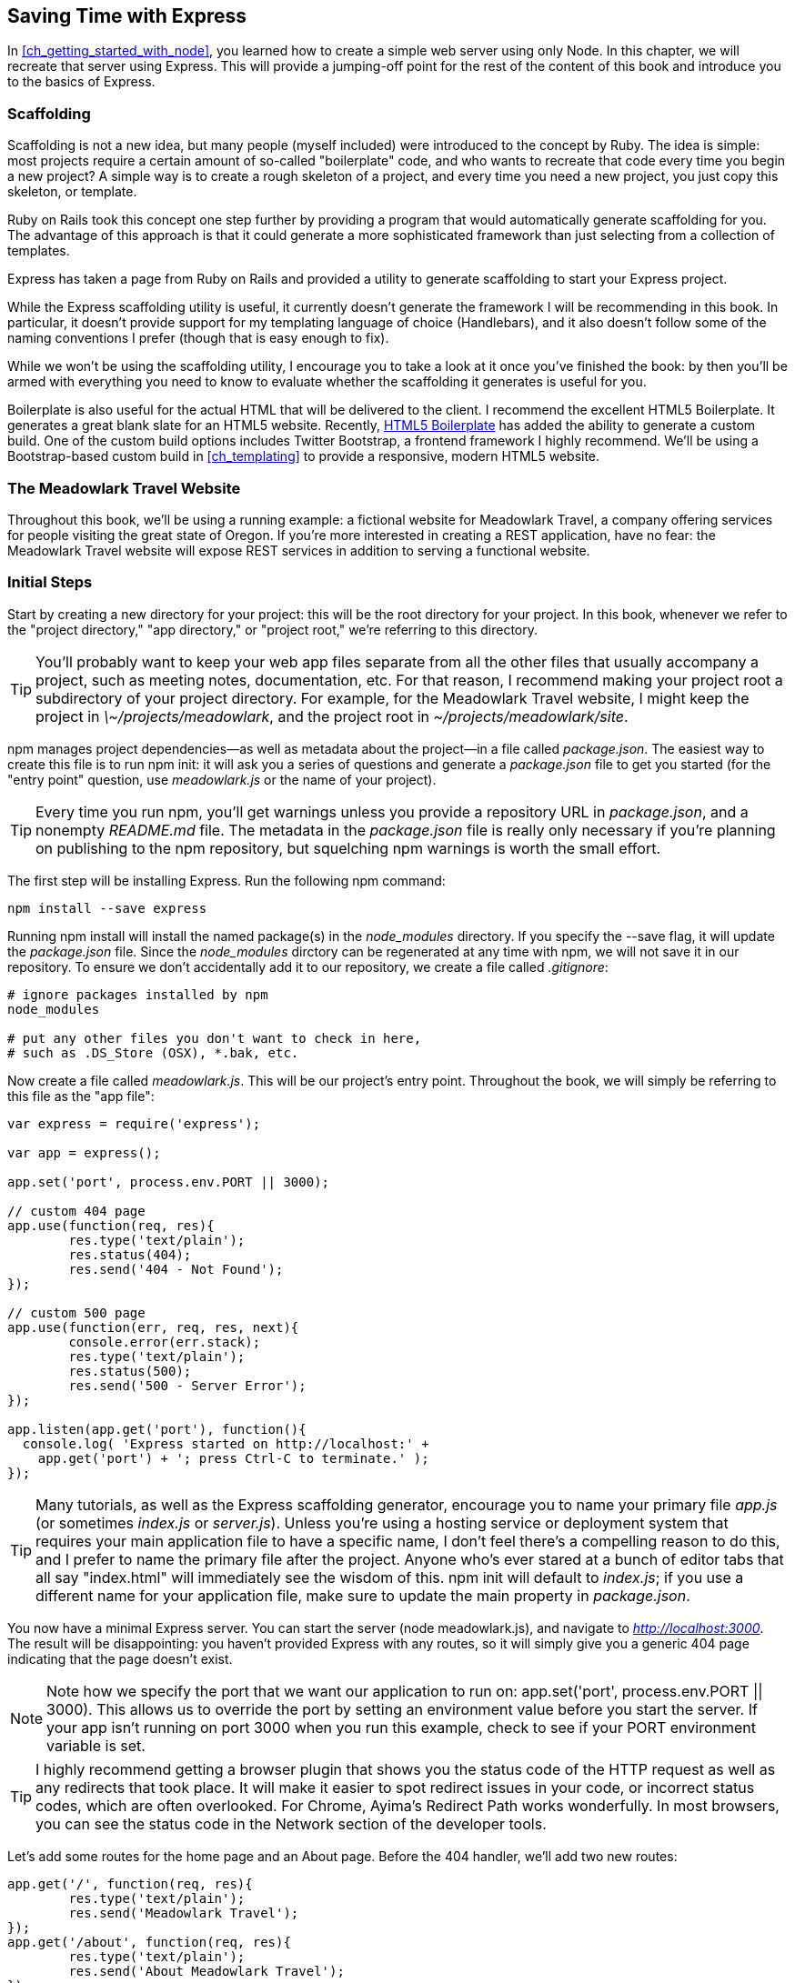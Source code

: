 [[ch_saving_time_with_express]]
== Saving Time with Express

In <<ch_getting_started_with_node>>, you learned how to create a simple web server using only Node.  In this chapter, we will recreate that server using Express.((("Express", id="ix_EXPsavetime", range="startofrange")))  This will provide a jumping-off point for the rest of the content of this book and introduce you to the basics of Express.

=== Scaffolding

Scaffolding is not a new idea, but many people (myself included) were introduced to the concept by Ruby. ((("Ruby", "scaffolding")))((("Express", "saving time with", "scaffolding")))((("scaffolding"))) The idea is simple: most projects require a certain amount of so-called "boilerplate" code, and who wants to recreate that code every time you begin a new project?((("boilerplate code")))  A simple way is to create a rough skeleton of a project, and every time you need a new project, you just copy this skeleton, or template.

Ruby on Rails took this concept one step further by providing a program that would automatically generate scaffolding for you.((("Ruby on Rails, scaffolding utility")))  The advantage of this approach is that it could generate a more sophisticated framework than just selecting from a collection of templates.

Express has taken a page from Ruby on Rails and provided a utility to generate scaffolding to start your Express project.

While the Express scaffolding utility is useful, it currently doesn't generate the framework I will be recommending in this book. ((("scaffolding utility (Express)"))) In particular, it doesn't provide support for my templating language of choice (Handlebars), and it also doesn't follow some of the naming conventions I prefer (though that is easy enough to fix).

While we won't be using the scaffolding utility, I encourage you to take a look at it once you've finished the book: by then you'll be armed with everything you need to know to evaluate whether the scaffolding it generates is useful for you.

Boilerplate is also useful for the actual HTML that will be delivered to the client.  I recommend the excellent HTML5 Boilerplate.((("HTML5 Boilerplate")))  It generates a great blank slate for an HTML5 website.  Recently, http://bit.ly/boiler_plate[HTML5 Boilerplate] has added the ability to generate a custom build.  One of the custom build options includes Twitter Bootstrap, a frontend framework I highly recommend.((("Bootstrap")))((("Twitter Bootstrap")))  We'll be using a Bootstrap-based custom build in <<ch_templating>> to provide a responsive, modern HTML5 website.

=== The Meadowlark Travel Website

Throughout this book, we'll be using a running example: a fictional website for pass:[<phrase role="keep-together">Meadowlark</phrase>] Travel, a company offering services for people visiting the great state of Oregon.((("Meadowlark Travel example website")))((("Express", "Meadowlark Travel example website")))  If you're more interested in creating a REST application, have no fear: the Meadowlark Travel website will expose REST services in addition to serving a functional website.

=== Initial Steps

Start by creating a new directory for your project: this will be the root directory for your project.  In this book, whenever we refer to the "project directory," "app directory," or "project root," we're referring to this directory.((("Express", "Meadowlark Travel example website", "ititial steps")))((("Meadowlark Travel example website", "initial steps")))

[TIP]
====
You'll probably want to keep your web app files separate from all the other files that usually accompany a project, such as meeting notes, documentation, etc.((("project files, keeping separate from web app files")))  For that reason, I recommend making your project root a subdirectory of your project directory.  For example, for the Meadowlark Travel website, I might keep the project in __\~/projects/meadowlark__, and the project root in __~/projects/meadowlark/site__.
====

npm manages project dependencies—as well as metadata about the project—in a file called __package.json__. ((("npm (package manager)", "managing Express project dependencies and project metadata")))((("package.json file")))((("npm init command"))) The easiest way to create this file is to run +npm init+: it will ask you a series of questions and generate a __package.json__ file to get you started (for the "entry point" question, use __meadowlark.js__ or the name of your project).

[TIP]
====
Every time you run npm, you'll get warnings unless you provide a repository URL in __package.json__, and a nonempty _README.md_ file.((("README.md file")))  The metadata in the _package.json_ file is really only necessary if you're planning on publishing to the npm repository, but squelching npm warnings is worth the small effort.
====

The first step will be installing Express.((("npm (package manager)", "installing Express")))((("Express", "installing")))  Run the following npm command:

----
npm install --save express
----

Running +npm install+ will install the named package(s) in the __node_modules__ pass:[<phrase role="get-together">directory</phrase>].((("+node_modules+ directory")))  If you specify the +--save+ flag, it will update the __package.json__ file.  Since the __node_modules__ dirctory can be regenerated at any time with npm, we will not save it in our repository.  To ensure we don't accidentally add it to our repository, we create a file called __.gitignore__:

----
# ignore packages installed by npm
node_modules

# put any other files you don't want to check in here,
# such as .DS_Store (OSX), *.bak, etc.
----

Now create a file called __meadowlark.js__. ((("meadowlark.js file (example)"))) This will be our project's entry point.((("app file")))  Throughout the book, we will simply be referring to this file as the "app file":

[source,js]
----
var express = require('express');

var app = express();

app.set('port', process.env.PORT || 3000);

// custom 404 page
app.use(function(req, res){
	res.type('text/plain');	
	res.status(404);
	res.send('404 - Not Found');
});

// custom 500 page
app.use(function(err, req, res, next){
	console.error(err.stack);
	res.type('text/plain');
	res.status(500);
	res.send('500 - Server Error');
});

app.listen(app.get('port'), function(){
  console.log( 'Express started on http://localhost:' + 
    app.get('port') + '; press Ctrl-C to terminate.' );
});
----

[TIP]
====
Many tutorials, as well as the Express scaffolding generator, encourage you to name your primary file __app.js__ (or sometimes __index.js__ or __server.js__).((("app file", "naming")))  Unless you're using a hosting service or deployment system that requires your main application file to have a specific name, I don't feel there's a compelling reason to do this, and I prefer to name the primary file after the project.  Anyone who's ever stared at a bunch of editor tabs that all say "index.html" will immediately see the wisdom of this.  +npm init+ will default to __index.js__; if you use a different name for your application file, make sure to((("package.json file", "main property"))) update the +main+ property in __package.json__.
====

You now have a minimal Express server.  You can start the server (+node meadowlark.js+), and navigate to __http://localhost:3000__.  The result will be disappointing: you haven't provided Express with any routes, so it will simply give you a generic 404 page indicating that the page doesn't exist.

[NOTE]
====
Note how we specify the port that we want our application to run on: +app.set('port', process.env.PORT || 3000)+.  This allows us to override the port by setting an environment value before you start the server. ((("PORT environment variable"))) If your app isn't running on port 3000 when you run this example, check to see if your PORT environment variable is set.
====

[TIP]
====
I highly recommend getting a browser plugin that shows you the status code of the HTTP request as well as any redirects that took place.((("browsers", "plugin showing status code of HTTP requests and redirects")))((("redirects", "browser plugin showing")))((("HTTP status codes", "browser plugin showing")))  It will make it easier to spot redirect issues in your code, or incorrect status codes, which are often overlooked.((("Chrome", "Ayima's Redirect Path")))  For Chrome, Ayima's Redirect Path works wonderfully.  In most browsers, you can see the status code in the Network section of the developer tools.
====

Let's add some routes for the home page and an About page.  Before the 404 handler, we'll add two new routes:

[source,js]
----
app.get('/', function(req, res){
	res.type('text/plain');	
	res.send('Meadowlark Travel');
});
app.get('/about', function(req, res){
	res.type('text/plain');	
	res.send('About Meadowlark Travel');
});

// custom 404 page
app.use(function(req, res, next){
	res.type('text/plain');	
	res.status(404);
	res.send('404 - Not Found');
});
----

+app.get+ is the method by which we're adding routes.((("routing", "adding routes in Express")))((("app.get")))  In the Express documentation, you will see +app.VERB+.  This doesn't mean that there's literally a method called +VERB+; it's just a placeholder for your (lowercased) HTTP verbs ("get" and "post" being the most common).((("HTTP verbs")))  This method takes two parameters: a path and a function.

The path is what defines the route.  Note that +app.VERB+ does the heavy lifting for you: by default, it doesn't care about the case or trailing slash, and it doesn't consider the querystring when performing the match.  So the route for the About page will work for __/about__, __/About__, __/about/__, __/about?foo=bar__, __/about/?foo=bar__, etc.

The function you provide will get invoked when the route is matched.  The parameters passed to that function are the request and response objects, which we'll learn more about in <<ch_the_request_and_response_objects>>.  For now, we're just returning plaintext with a status code of 200 (Express defaults to a status code of 200—you don't have to specify it explicitly).

Instead of using Node's low-level +res.end+, we're switching to using Express's extension, +res.send+.  We are also replacing Node's +res.writeHead+ with +res.set+ and +res.status+.((("res.set method")))((("res.status method")))  Express is also providing us a convenience method, ++res.type++, which sets the +Content-Type+ header.((("res.type method")))((("Content-Type header")))  While it's still possible to use +res.writeHead+ and +res.end+, it isn't necessary or recommended.

Note that our custom 404 and 500 pages must be handled slightly differently.  Instead of using +app.get+, it is using +app.use+.((("app.use")))  +app.use+ is the method by which Express adds _middleware_.((("middleware", "adding in Express")))  We'll be covering middleware in more depth in <<ch_middleware>>, but for now, you can think of this as a catch-all handler for anything that didn't get matched by a route.  This brings us to a very important point: _in Express, the order in which routes and middleware are added is significant_.((("routing", "adding routes in Express", "order of")))  If we put the 404 handler above the routes, the home page and About page would stop working: instead, those URLs would result in a 404.  Right now, our routes are pretty simple, but they also support wildcards, which can lead to problems with ordering.((("wildcards in Express routes")))  For example, what if we wanted to add subpages to About, such as __/about/contact__ and __/about/directions__?  The following will not work as expected:

[source,js]
----
app.get('/about*',function(req,res){
	// send content....
})
app.get('/about/contact',function(req,res){
	// send content....
})
app.get('/about/directions',function(req,res){
	// send content....
})
----

In this example, the +/about/contact+ and +/about/directions+ handlers will never be matched because the first handler uses a wildcard in its path: +/about*+.

Express can distinguish between the 404 and 500 handlers by the number of arguments their callback functions take.  Error routes will be covered in depth in Chapters pass:[<xref linkend="ch_middleware" xrefstyle="select: labelnumber" />] and pass:[<xref linkend="ch_production_concerns" xrefstyle="select: labelnumber" />].

Now you can start the server again, and see that there's a functioning home page and About page.

So far, we haven't done anything that couldn't be done just as easily without Express, but already Express is providing us some functionality that isn't immediately obvious.  Remember in the previous chapter how we had to normalize +req.url+ to determine what resource was being requested?  We had to manually strip off the querystring and the trailing slash, and convert to lowercase.  Express's router is now handling those details for us automatically.  While it may not seem like a large thing now, it's only scratching the surface of what Express's router is capable of.

==== Views and Layouts

If you're familiar with the "model-view-controller" paradigm, then the concept of a view will be no stranger to you.((("model-view-controller (MVC) pattern")))((("Express", "views and layouts")))((("views")))  Essentially, a view is what gets delivered to the user.  In the case of a website, that usually means HTML, though you could also deliver a PNG or a PDF, or anything that can be rendered by the client.  For our purposes, we will consider views to be HTML.((("HTML", "views")))

Where a view differs from a static resource (like an image or CSS file) is that a view doesn't necessarily have to be static: the HTML can be constructed on the fly to provide a customized page for each request.((("static resources", "views versus")))

Express supports many different view engines that provide different levels of abstraction.  Express gives some preference to a view engine called _Jade_ (which is no surprise, because it is also the brainchild of TJ Holowaychuk). ((("Holowaychuk, TJ")))((("Jade"))) The approach Jade takes is very minimal: what you write doesn't resemble HTML at all, which certainly represents a lot less typing: no more angle brackets or closing tags.  The Jade engine then takes that and converts it to HTML.

Jade is very appealing, but that level of abstraction comes at a cost.  If you're a frontend developer, you have to understand HTML and understand it well, even if you're actually writing your views in Jade.  Most frontend developers I know are uncomfortable with the idea of their primary markup language being abstracted away.  For this reason, I am recommending the use of another, less abstract templating framework called _Handlebars_. ((("Handlebars templating engine")))((("Mustache templating engine"))) Handlebars (which is based on the popular language-independent templating language Mustache) doesn't attempt to abstract away HTML for you: you write HTML with special tags that allow Handlebars to inject content.

To provide Handlebars support, we'll use Eric Ferraiuolo's +express3-handlebars+ pass:[<phrase role="keep-together">package</phrase>] (despite the name, this package works fine with Express 4.0).((("express3-handlebars package")))((("Ferraiuolo, Eric")))  In your project directory, execute:

----
npm install --save express3-handlebars
----

Then in __meadowlark.js__, add the following lines after the app has been created:

[source,js]
----
var app = express();

// set up handlebars view engine
var handlebars = require('express3-handlebars')
	.create({ defaultLayout:'main' });
app.engine('handlebars', handlebars.engine);
app.set('view engine', 'handlebars');
----

This creates a view engine and configures Express to use it by default.  Now create a directory called __views__ that has a subdirectory called __layouts__.((("layouts")))  If you're an experienced web developer, you're probably already comfortable with the concepts of _layouts_ (sometimes called "master pages").((("master pages")))  When you build a website, there's a certain amount of HTML that's the same—or very close to the same—on every page.  Not only does it become tedious to rewrite all that repetitive code for every page, it creates a potential maintenance nightmare: if you want to change something on every page, you have to change _all_ the files.  Layouts free you from this, providing a common framework for all the pages on your site.((("views", "layout")))

So let's create a template for our site.  Create a file called __views/layouts/main.handlebars__:

[source,html]
----
<!doctype html>
<html>
<head>
    <title>Meadowlark Travel</title>
</head>
<body>
    {{{body}}}
</body>
</html>
----

The only thing that you probably haven't seen before is this: +\{\{\{body\}\}\}+.  This expression will be replaced with the HTML for each view.  When we created the Handlebars instance, note we specified the default layout (+defaultLayout:\'main'+).  That means that unless you specify otherwise, this is the layout that will be used for any view.((("default layout for views")))

Now let's create view pages for our((("views", "creating view pages for Meadowlark Travel website (example)"))) home page, __views/home.handlebars__:

[source,html]
----
<h1>Welcome to Meadowlark Travel</h1>
----

Then our About page, __views/about.handlebars__:

[source,html]
----
<h1>About Meadowlark Travel</h1>
----

Then our Not Found page, __views/404.handlebars__:

[source,html]
----
<h1>404 - Not Found</h1>
----

And finally our Server Error page, __views/500.handlebars__:

[source,html]
----
<h1>500 - Server Error</h1>
----

[TIP]
====
You probably want your editor to associate __.handlebars__ and __.hbs__ (another common extension for Handlebars files) with HTML, to pass:[<phrase role="keep-together">enable</phrase>] syntax highlighting and other editor features.((("editors", "associating .handlebars and .hbs files with HTML")))((("vim editor, associating .handlebars and .hbs files with HTML")))  For vim, you can add the line +au BufNewFile,BufRead *.handlebars set filetype=html+ to your __~/.vimrc__ file.  For other editors, consult your pass:[<phrase role="keep-together">documentation.</phrase>]
====

Now that we've got some views set up, we have to replace our old ((("views", "adding routes to, in Express")))((("routing", "adding routes to new views in Express")))routes with new routes that use these views:

[source,js]
----
app.get('/', function(req, res) {
	res.render('home');
});
app.get('/about', function(req, res) {
	res.render('about');
});

// 404 catch-all handler (middleware)
app.use(function(req, res, next){
	res.status(404);
	res.render('404');
});

// 500 error handler (middleware)
app.use(function(err, req, res, next){
	console.error(err.stack);
	res.status(500);
	res.render('500');
});
----

Note that we no longer have to specify the content type or status code: the view engine will return a content type of ++text/html++ and a status code of 200 by default.((("HTTP status codes", "view engine returning 200 status code by default")))((("content type, view engine returning text/html by default")))  In the catch-all handler, which provides our custom 404 page, and the 500 handler, we have to set the status code explicitly.

If you start your server and check out the home or About page, you'll see that the views have been rendered.  If you examine the source, you'll see that the boilerplate HTML from __views/layouts/main.handlebars__ is there.

==== Static Files and Views

Express relies on a _middleware_ to handle static files and views.((("middleware", "handling static files and views in Express")))((("Express", "static files and views, handling by middleware")))((("views", "handling by middleware, in Express")))  Middleware is a concept that will be covered in more detail in <<ch_middleware>>.  For now, it's sufficient to know that middleware provides modularization, making it easier to handle requests.

The +static+ middleware allows you to designate one or more directories as containing static resources that are simply to be delivered to the client without any special pass:[<phrase role="keep-together">handling.</phrase>]((("static middleware")))  This is where you would put things like images, CSS files, and client-side JavaScript files.

In your project directory, create a subdirectory called __public__ (we call it __public__ because anything in this directory will be served to the client without question).  Then, before you declare any routes, you'll add the +static+ middleware:

[source,js]
----
app.use(express.static(__dirname + '/public'));
----

The +static+ middleware has the same effect as creating a route for each static file you want to deliver that renders a file and returns it to the client.((("routing", "static middleware serving static files")))  So let's create an _img_ subdirectory inside __public__, and put our __logo.png__ file in there.

Now we can simply reference __/img/logo.png__ (note, we do not specify +public+; that directory is invisible to the client), and the ++static++ middleware will serve that file, setting the content type appropriately.((("layouts", "adding header to every page")))  Now let's modify our layout so that our logo appears on every page:

[source,html]
----
<body>
	<header><img src="/img/logo.png" alt="Meadowlark Travel Logo"></header>
	{{{body}}}
</body>
----

[NOTE]
====
The +<header>+ element was introduced in HTML5 to provide additional semantic information about content that appears at the top of the page,((("+<header>+ element", sortas="header element")))((("HTML5", "+<header>+ element"))) such as logos, title text, or navigation.
====

==== Dynamic Content in Views

Views aren't simply a complicated way to deliver static HTML (though they can certainly do that as well).((("Express", "views, dynamic content in")))((("views", "dynamic content in")))  The real power of views is that they can contain dynamic information.

Let's say that on the About page, we want to deliver a "virtual fortune cookie."  In our _meadowlark.js_ file, we define an array ((("fortune cookies for Meadowlark Travel example website")))((("meadowlark.js file (example)", "defining array of fortune cookies")))of fortune cookies:

[source,js]
----
var fortunes = [
	"Conquer your fears or they will conquer you.",
	"Rivers need springs.",
	"Do not fear what you don't know.",
	"You will have a pleasant surprise.",
	"Whenever possible, keep it simple.",
];
----

Modify the view (__/views/about.handlebars__) to display a fortune:

[source,html]
----
<h1>About Meadowlark Travel</h1>

<p>Your fortune for the day:</p>
<blockquote>{{fortune}}</blockquote>
----

Now modify the route __/about__ to deliver the random fortune cookie:

[source,js]
----
app.get('/about', function(req, res){
	var randomFortune = 
		fortunes[Math.floor(Math.random() * fortunes.length)];
	res.render('about', { fortune: randomFortune });
});
----

Now if you restart the server and load the __/about__ page, you'll see a random fortune.  Templating is incredibly useful, and we will be covering it in depth in <<ch_templating>>.

==== Conclusion

We've created a very basic website with Express.  Even though it's simple, it contains all the seeds we need for a full-featured website.  In the next chapter, we'll be crossing our __t__s and dotting our __i__s in preparation for adding more advanced functionality.((("Express", range="endofrange", startref="ix_EXPsavetime")))